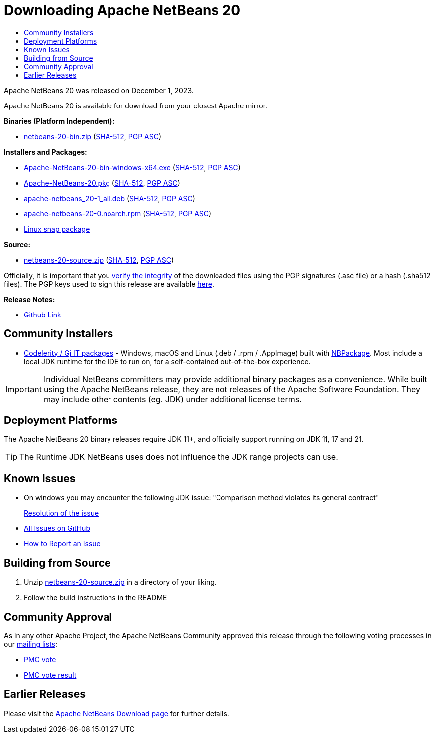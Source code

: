 ////
     Licensed to the Apache Software Foundation (ASF) under one
     or more contributor license agreements.  See the NOTICE file
     distributed with this work for additional information
     regarding copyright ownership.  The ASF licenses this file
     to you under the Apache License, Version 2.0 (the
     "License"); you may not use this file except in compliance
     with the License.  You may obtain a copy of the License at

       http://www.apache.org/licenses/LICENSE-2.0

     Unless required by applicable law or agreed to in writing,
     software distributed under the License is distributed on an
     "AS IS" BASIS, WITHOUT WARRANTIES OR CONDITIONS OF ANY
     KIND, either express or implied.  See the License for the
     specific language governing permissions and limitations
     under the License.
////
////

NOTE: 
See https://www.apache.org/dev/release-download-pages.html 
for important requirements for download pages for Apache projects.

////
= Downloading Apache NetBeans 20
:page-layout: page_noaside
:page-tags: download
:jbake-status: published
:keywords: Apache NetBeans 20 Download
:description: Apache NetBeans 20 Download
:toc: left
:toc-title:
:icons: font

// check version above
:netbeans-version: 20

// base URLs - when archiving, delete the next 2 lines and uncomment the following 2
:url-download: https://www.apache.org/dyn/closer.lua/netbeans/
:url-download-keychecksum: https://downloads.apache.org/netbeans/
// :url-download: https://archive.apache.org/dist/netbeans/
// :url-download-keychecksum: https://archive.apache.org/dist/netbeans/

//// 
url-download depends of release status archived or not
https://archive.apache.org/dist/netbeans/  (//archived)
https://www.apache.org/dyn/closer.lua/netbeans/ (//current)

url-download-keychecksum depends of release status archived or not
https://archive.apache.org/dist/netbeans/  (//archived)
https://downloads.apache.org/netbeans/ (//current)
////

Apache NetBeans {netbeans-version} was released on December 1, 2023.
////
NOTE: It's mandatory to link to the source. It's optional to link to the binaries.
NOTE: It's mandatory to link against https://www.apache.org for the sums & keys. https is recommended.
NOTE: It's NOT recommended to link to github.
////
Apache NetBeans {netbeans-version} is available for download from your closest Apache mirror.

*Binaries (Platform Independent):*

* link:{url-download}netbeans/{netbeans-version}/netbeans-{netbeans-version}-bin.zip[netbeans-{netbeans-version}-bin.zip] (link:{url-download-keychecksum}netbeans/{netbeans-version}/netbeans-{netbeans-version}-bin.zip.sha512[SHA-512],
link:{url-download-keychecksum}netbeans/{netbeans-version}/netbeans-{netbeans-version}-bin.zip.asc[PGP ASC])

*Installers and Packages:*

* link:{url-download}netbeans-installers/{netbeans-version}/Apache-NetBeans-{netbeans-version}-bin-windows-x64.exe[Apache-NetBeans-{netbeans-version}-bin-windows-x64.exe] (link:{url-download-keychecksum}netbeans-installers/{netbeans-version}/Apache-NetBeans-{netbeans-version}-bin-windows-x64.exe.sha512[SHA-512],
link:{url-download-keychecksum}netbeans-installers/{netbeans-version}/Apache-NetBeans-{netbeans-version}-bin-windows-x64.exe.asc[PGP ASC])
* link:{url-download}netbeans-installers/{netbeans-version}/Apache-NetBeans-{netbeans-version}.pkg[Apache-NetBeans-{netbeans-version}.pkg] (link:{url-download-keychecksum}netbeans-installers/{netbeans-version}/Apache-NetBeans-{netbeans-version}.pkg.sha512[SHA-512],
link:{url-download-keychecksum}netbeans-installers/{netbeans-version}/Apache-NetBeans-{netbeans-version}.pkg.asc[PGP ASC])
* link:{url-download}netbeans-installers/{netbeans-version}/apache-netbeans_{netbeans-version}-1_all.deb[apache-netbeans_{netbeans-version}-1_all.deb] (link:{url-download-keychecksum}netbeans-installers/{netbeans-version}/apache-netbeans_{netbeans-version}-1_all.deb.sha512[SHA-512],
link:{url-download-keychecksum}netbeans-installers/{netbeans-version}/apache-netbeans_{netbeans-version}-1_all.deb.asc[PGP ASC])
* link:{url-download}netbeans-installers/{netbeans-version}/apache-netbeans-{netbeans-version}-0.noarch.rpm[apache-netbeans-{netbeans-version}-0.noarch.rpm] (link:{url-download-keychecksum}netbeans-installers/{netbeans-version}/apache-netbeans-{netbeans-version}-0.noarch.rpm.sha512[SHA-512],
link:{url-download-keychecksum}netbeans-installers/{netbeans-version}/apache-netbeans-{netbeans-version}-0.noarch.rpm.asc[PGP ASC])
* link:https://snapcraft.io/netbeans[Linux snap package]

*Source:*

* link:{url-download}netbeans/{netbeans-version}/netbeans-{netbeans-version}-source.zip[netbeans-{netbeans-version}-source.zip] 
(link:{url-download-keychecksum}netbeans/{netbeans-version}/netbeans-{netbeans-version}-source.zip.sha512[SHA-512], 
link:{url-download-keychecksum}netbeans/{netbeans-version}/netbeans-{netbeans-version}-source.zip.asc[PGP ASC])

Officially, it is important that you link:https://www.apache.org/dyn/closer.lua#verify[verify the integrity]
of the downloaded files using the PGP signatures (.asc file) or a hash (.sha512 files).
The PGP keys used to sign this release are available link:https://downloads.apache.org/netbeans/KEYS[here].

*Release Notes:*

* link:https://github.com/apache/netbeans/releases/tag/{netbeans-version}[Github Link]

== Community Installers

- link:https://www.codelerity.com/netbeans/[Codelerity / Gj IT packages] - Windows, macOS and
Linux (.deb / .rpm / .AppImage) built with
link:https://github.com/apache/netbeans-nbpackage/[NBPackage]. Most
include a local JDK runtime for the IDE to run on, for a self-contained out-of-the-box
experience.

IMPORTANT: Individual NetBeans committers may provide additional binary packages as a convenience.
While built using the Apache NetBeans release, they are not releases of the Apache Software
Foundation. They may include other contents (eg. JDK) under additional license terms.

== Deployment Platforms

The Apache NetBeans {netbeans-version} binary releases require JDK 11+, and officially support running on JDK 11, 17 and 21.

TIP: The Runtime JDK NetBeans uses does not influence the JDK range projects can use.

== Known Issues

* On windows you may encounter the following JDK issue: "Comparison method violates its general contract"
+
link:https://github.com/apache/netbeans/discussions/6361[Resolution of the issue]

* link:https://github.com/apache/netbeans/issues[All Issues on GitHub]

* link:https://netbeans.apache.org/participate/report-issue.html[How to Report an Issue]

== Building from Source

1. Unzip link:{url-download}netbeans/{netbeans-version}/netbeans-{netbeans-version}-source.zip[netbeans-{netbeans-version}-source.zip]
in a directory of your liking.

[start=2]
. Follow the build instructions in the README

== Community Approval

As in any other Apache Project, the Apache NetBeans Community approved this release
through the following voting processes in our xref:community/mailing-lists.adoc[mailing lists]:

- link:https://lists.apache.org/thread/nszffw9mhlrst0ftxt2p539qhpvq7jzt[PMC vote]
- link:https://lists.apache.org/thread/4qstkggoqfbj7s07yvg3omd52vs7hg6n[PMC vote result]

== Earlier Releases

Please visit the xref:download/index.adoc[Apache NetBeans Download page] for further details.


